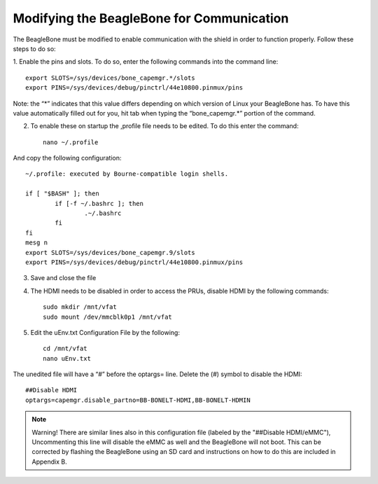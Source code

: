 ############
Modifying the BeagleBone for Communication
############


The BeagleBone must be modified to enable communication with the shield in order to function properly.  Follow these steps to do so: 

1. Enable the pins and slots.
To do so, enter the following commands into the command line::

	export SLOTS=/sys/devices/bone_capemgr.*/slots
	export PINS=/sys/devices/debug/pinctrl/44e10800.pinmux/pins

Note: the “*” indicates that this value differs depending on which version of Linux your BeagleBone has. To have this value automatically filled out for you, hit tab when typing the “bone_capemgr.*” portion of the command.

2. To enable these on startup the ,profile file needs to be edited. To do this enter the command::

	nano ~/.profile

And copy the following configuration::

	~/.profile: executed by Bourne-compatible login shells.

	if [ "$BASH" ]; then
		if [-f ~/.bashrc ]; then
			.~/.bashrc
		fi
	fi
	mesg n
	export SLOTS=/sys/devices/bone_capemgr.9/slots
	export PINS=/sys/devices/debug/pinctrl/44e10800.pinmux/pins

3. Save and close the file
4. The HDMI needs to be disabled in order to access the PRUs, disable HDMI by the following commands::

	sudo mkdir /mnt/vfat
	sudo mount /dev/mmcblk0p1 /mnt/vfat
	
5. Edit the uEnv.txt Configuration File by the following::

	cd /mnt/vfat
	nano uEnv.txt

The unedited file will have a “#” before the optargs= line. Delete the (#) symbol to disable the HDMI::

	##Disable HDMI
	optargs=capemgr.disable_partno=BB-BONELT-HDMI,BB-BONELT-HDMIN

.. note::
 Warning!  There are similar lines also in this configuration file (labeled by the "##Disable HDMI/eMMC"), Uncommenting this line will disable the eMMC as well and the BeagleBone will not boot. This can be corrected by flashing the BeagleBone using an SD card and instructions on how to do this are included in Appendix B.

